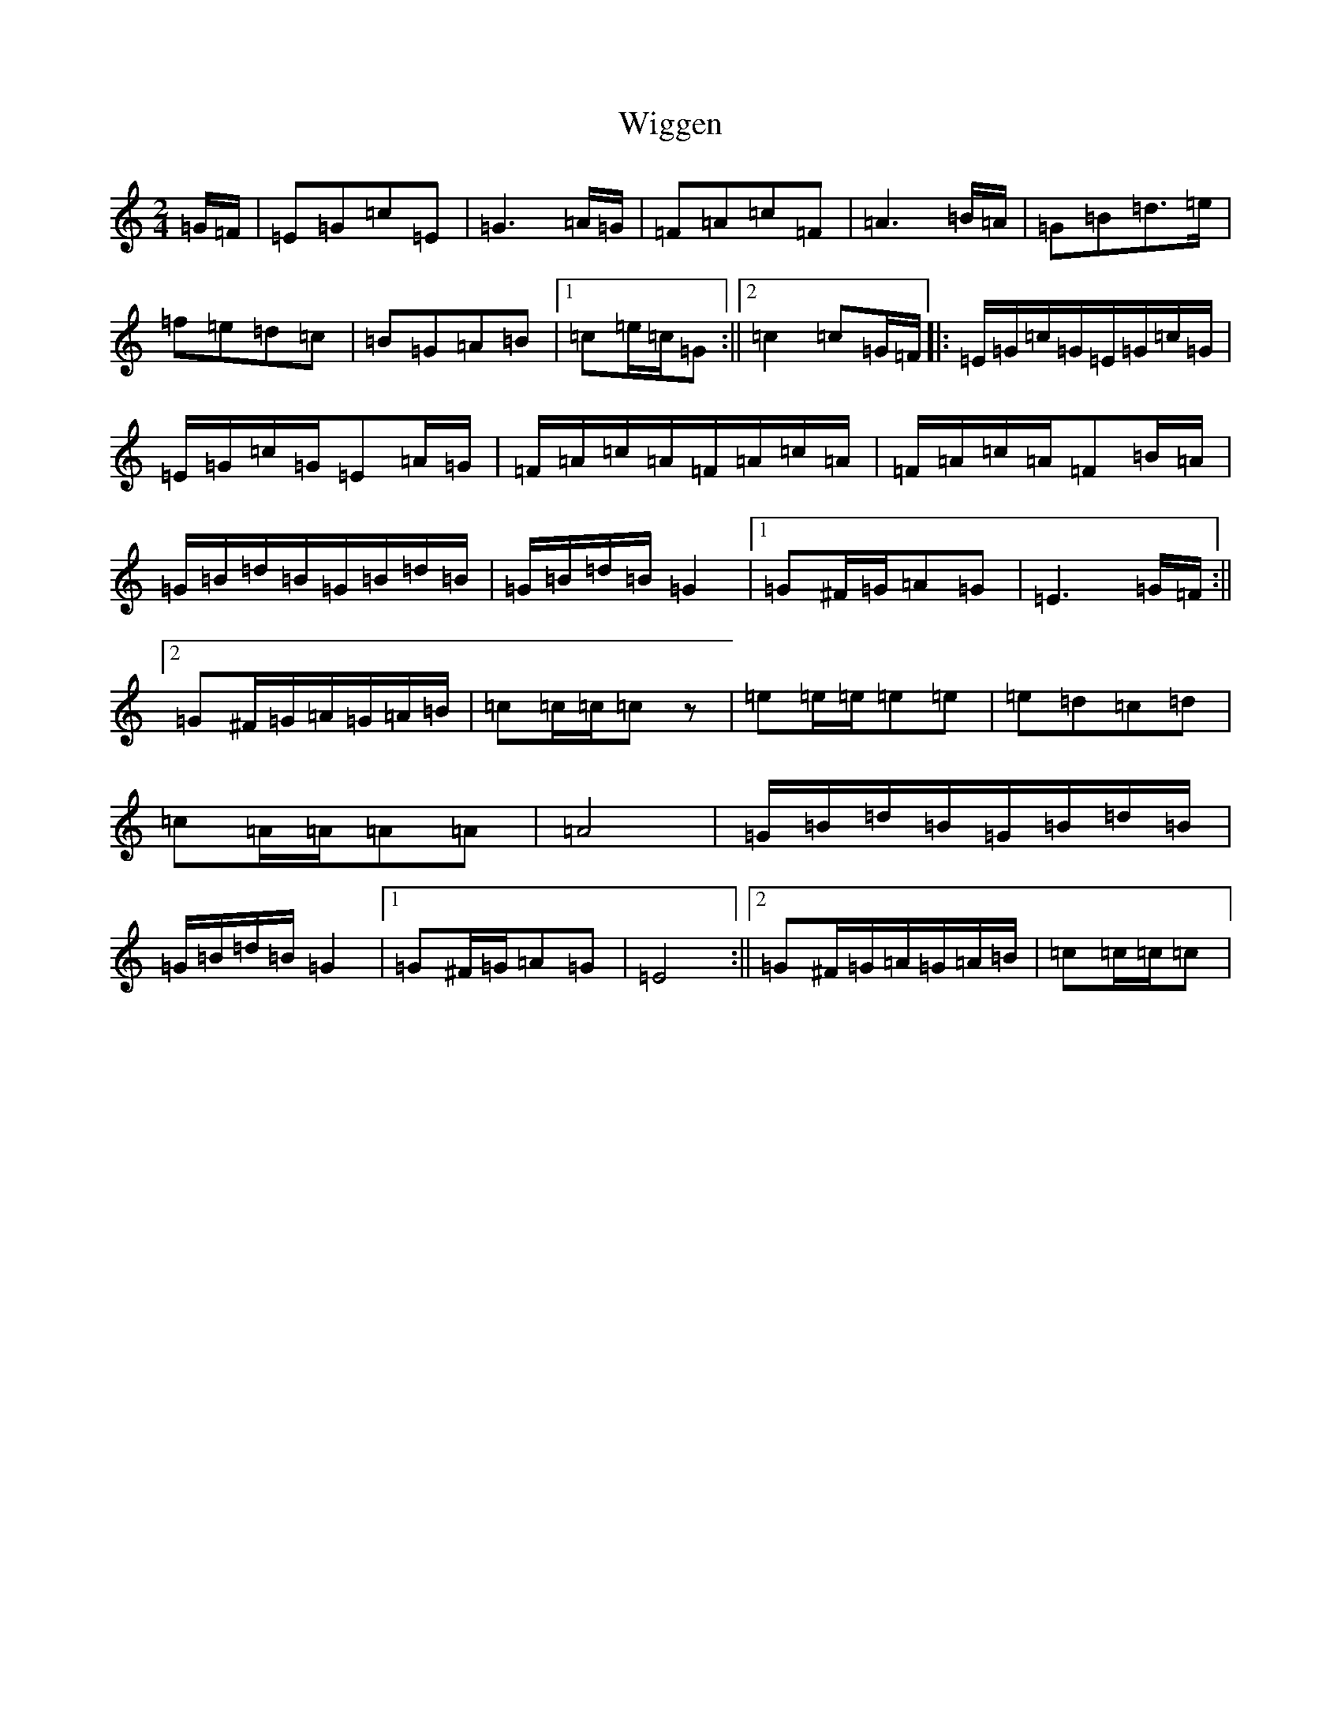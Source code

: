 X: 22496
T: Wiggen
S: https://thesession.org/tunes/6761#setting6761
Z: D Major
R: polka
M: 2/4
L: 1/8
K: C Major
=G/2=F/2|=E=G=c=E|=G3=A/2=G/2|=F=A=c=F|=A3=B/2=A/2|=G=B=d>=e|=f=e=d=c|=B=G=A=B|1=c=e/2=c/2=G:||2=c2=c=G/2=F/2|:=E/2=G/2=c/2=G/2=E/2=G/2=c/2=G/2|=E/2=G/2=c/2=G/2=E=A/2=G/2|=F/2=A/2=c/2=A/2=F/2=A/2=c/2=A/2|=F/2=A/2=c/2=A/2=F=B/2=A/2|=G/2=B/2=d/2=B/2=G/2=B/2=d/2=B/2|=G/2=B/2=d/2=B/2=G2|1=G^F/2=G/2=A=G|=E3=G/2=F/2:||2=G^F/2=G/2=A/2=G/2=A/2=B/2|=c=c/2=c/2=cz|=e=e/2=e/2=e=e|=e=d=c=d|=c=A/2=A/2=A=A|=A4|=G/2=B/2=d/2=B/2=G/2=B/2=d/2=B/2|=G/2=B/2=d/2=B/2=G2|1=G^F/2=G/2=A=G|=E4:||2=G^F/2=G/2=A/2=G/2=A/2=B/2|=c=c/2=c/2=c|